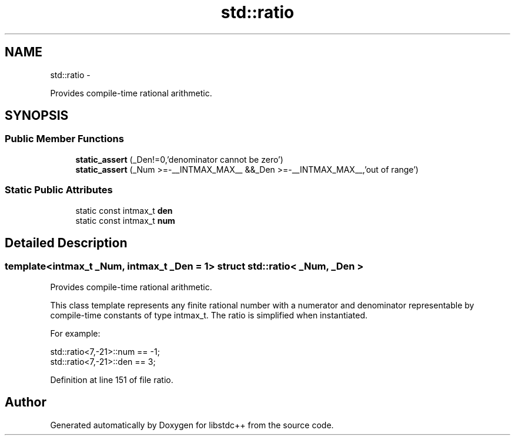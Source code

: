 .TH "std::ratio" 3 "Sun Oct 10 2010" "libstdc++" \" -*- nroff -*-
.ad l
.nh
.SH NAME
std::ratio \- 
.PP
Provides compile-time rational arithmetic.  

.SH SYNOPSIS
.br
.PP
.SS "Public Member Functions"

.in +1c
.ti -1c
.RI "\fBstatic_assert\fP (_Den!=0,'denominator cannot be zero')"
.br
.ti -1c
.RI "\fBstatic_assert\fP (_Num >=-__INTMAX_MAX__ &&_Den >=-__INTMAX_MAX__,'out of range')"
.br
.in -1c
.SS "Static Public Attributes"

.in +1c
.ti -1c
.RI "static const intmax_t \fBden\fP"
.br
.ti -1c
.RI "static const intmax_t \fBnum\fP"
.br
.in -1c
.SH "Detailed Description"
.PP 

.SS "template<intmax_t _Num, intmax_t _Den = 1> struct std::ratio< _Num, _Den >"
Provides compile-time rational arithmetic. 

This class template represents any finite rational number with a numerator and denominator representable by compile-time constants of type intmax_t. The ratio is simplified when instantiated.
.PP
For example: 
.PP
.nf
    std::ratio<7,-21>::num == -1;
    std::ratio<7,-21>::den == 3;

.fi
.PP
 
.PP
Definition at line 151 of file ratio.

.SH "Author"
.PP 
Generated automatically by Doxygen for libstdc++ from the source code.
